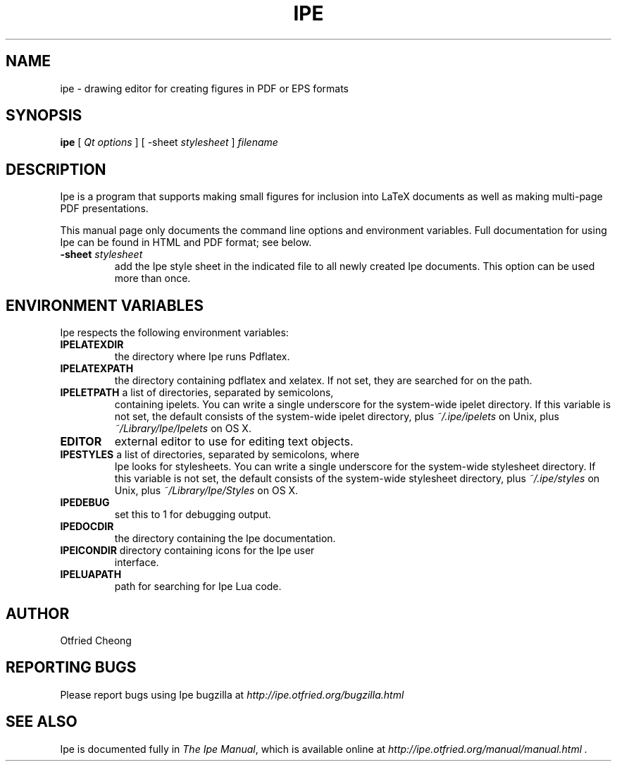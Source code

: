 .\"                                      Hey, EMACS: -*- nroff -*-
.\" First parameter, NAME, should be all caps
.\" Second parameter, SECTION, should be 1-8, maybe w/ subsection
.\" other parameters are allowed: see man(7), man(1)
.\" TeX users may be more comfortable with the \fB<whatever>\fP and
.\" \fI<whatever>\fP escape sequences to invoke bold face and italics, 
.\" respectively.
.TH IPE 1 "September 1, 2011"
.\" Please adjust this date whenever revising the manpage.
.\"
.\" Some roff macros, for reference:
.\" .nh        disable hyphenation
.\" .hy        enable hyphenation
.\" .ad l      left justify
.\" .ad b      justify to both left and right margins
.\" .nf        disable filling
.\" .fi        enable filling
.\" .br        insert line break
.\" .sp <n>    insert n+1 empty lines
.\" for manpage-specific macros, see man(7)
.SH NAME
ipe \- drawing editor for creating figures in PDF or EPS formats
.SH SYNOPSIS
.B ipe
[ \fIQt options\fP ] [ -sheet \fIstylesheet\fP ] \fIfilename\fP

.SH DESCRIPTION

Ipe is a program that supports making small figures for inclusion into
LaTeX documents as well as making multi-page PDF presentations.

.PP
This manual page only documents the command line options and
environment variables.  Full documentation for using Ipe can be found
in HTML and PDF format; see below.

.TP
\fB\-sheet\fR \fIstylesheet\fP
add the Ipe style sheet in the indicated file to all newly created Ipe
documents.  This option can be used more than once.

.SH ENVIRONMENT VARIABLES

Ipe respects the following environment variables:

.TP
\fBIPELATEXDIR\fP
the directory where Ipe runs Pdflatex.

.TP
\fBIPELATEXPATH\fP
the directory containing pdflatex and xelatex.  If not set, they are
searched for on the path.

.TP
\fBIPELETPATH\fP a list of directories, separated by semicolons,
containing ipelets. You can write a single underscore for the
system-wide ipelet directory. If this variable is not set, the default
consists of the system-wide ipelet directory, plus
\fI~/.ipe/ipelets\fP on Unix, plus \fI~/Library/Ipe/Ipelets\fP on OS
X.

.TP
\fBEDITOR\fP
external editor to use for editing text objects.

.TP
\fBIPESTYLES\fP a list of directories, separated by semicolons, where
Ipe looks for stylesheets. You can write a single underscore for the
system-wide stylesheet directory.  If this variable is not set, the
default consists of the system-wide stylesheet directory, plus
\fI~/.ipe/styles\fP on Unix, plus \fI~/Library/Ipe/Styles\fP on OS X.

.TP
\fBIPEDEBUG\fP
set this to 1 for debugging output.

.TP
\fBIPEDOCDIR\fP
the directory containing the Ipe documentation.

.TP
\fBIPEICONDIR\fP directory containing icons for the Ipe user
interface.

.TP
\fBIPELUAPATH\fP
path for searching for Ipe Lua code.

.SH AUTHOR
Otfried Cheong

.SH REPORTING BUGS
.ad l
Please report bugs using Ipe bugzilla at
.I "http://ipe.otfried.org/bugzilla.html"

.SH SEE ALSO
.ad l
Ipe is documented fully in
.IR "The Ipe Manual" ,
which is available online at
.I "http://ipe.otfried.org/manual/manual.html" .
